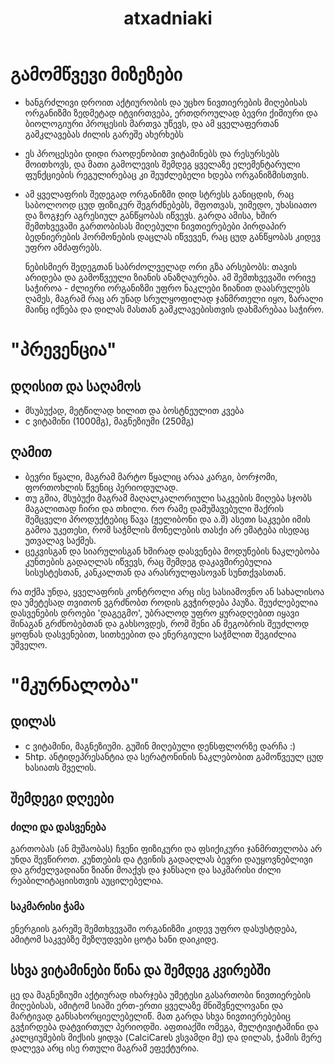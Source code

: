 #+TITLE: atxadniaki

* გამომწვევი მიზეზები
- ხანგრძლივი დროით აქტიურობის და უცხო ნივთიერების მიღებისას ორგანიზმი ზედმეტად იტვირთვება, ერთდროულად ბევრი ქიმიური და ბიოლოგიური პროცესის მართვა უწევს, და ამ ყველაფერთან გამკლავებას ძილის გარეშე ახერხებს
- ეს პროცესები დიდი რაოდენობით ვიტამინებს და რესურსებს მოითხოვს, და მათი გამოლევის შემდეგ ყველაზე ელემენტარული ფუნქციების რეგულირებაც კი შეუძლებელი ხდება ორგანიზმისთვის.
- ამ ყველაფრის შედეგად ორგანიზმი დიდ სტრესს განიცდის, რაც საბოლოოდ ცუდ ფიზიკურ შეგრძნებებს, შფოთვას, უიმედო, უხასიათო და ზოგჯერ აგრესიულ განწყობას იწვევს. გარდა ამისა, ხშირ შემთხვევაში გართობისას მიღებული ნივთიერებები პირდაპირ ბედნიერების ჰორმონების დაცლას იწვევენ, რაც ცუდ განწყობას კიდევ უფრო ამძაფრებს.

  ნებისმიერ შედეგთან საბრძოლველად ორი გზა არსებობს: თავის არიდება და გამოწვეული ზიანის ანაზღაურება. ამ შემთხვევაში ორივე საჭიროა - ძლიერი ორგანიზმი უფრო ნაკლები ზიანით დაასრულებს ღამეს, მაგრამ რაც არ უნად სრულყოფილად ჯანმრთელი იყო, ზარალი მაინც იქნება და დილას მასთან გამკლავებისთვის დახმარებაა საჭირო.
* "პრევენცია"
** დღისით და საღამოს
- მსუბუქად, მეტწილად ხილით და ბოსტნეულით კვება
- c ვიტამინი (1000მგ), მაგნეზიუმი (250მგ)
** ღამით
- ბევრი წყალი, მაგრამ მარტო წყალიც არაა კარგი, ბორჯომი, ფორთოხლის წვენიც პერიოდულად.
- თუ გშია, მსუბუქი მაგრამ მაღალკალორიული საკვების მიღება სჯობს  
  მაგალითად ჩირი და თხილი. რო რამე დამუშავებული შაქრის შემცველი პროდუქტებიც წავა (ჟელიბონი და ა.შ) ასეთი საკვები იმის გამოა უკეთესი, რომ  საჭმლის მონელების თასქი არ ემატება ისედაც უთვალავ საქმეს.
- ცეკვისგან და სიარულისგან ხშირად დასვენება
  მოდუნების ნაკლებობა კუნთების გადაღლას იწვევს, რაც შემდეგ დაკავშირებულია სისუსტესთან, კანკალთან და არასრულფასოვან სუნთქვასთან.

რა თქმა უნდა, ყველაფრის კონტროლი არც ისე სასიამოვნო ან სახალისოა და უმეტესად თვითონ ვგრძნობთ როდის გვჭირდება პაუზა. შეუძლებელია დასვენების დროები 'დაგეგმო', უბრალოდ უფრო ყურადღებით იყავი შინაგან გრძნობებთან და გახსოვდეს, რომ შენი ან მეგობრის შეუძლოდ ყოფნას დასვენებით, სითხეებით და ენერგიული საჭმლით შეგიძლია უშველო.
* "მკურნალობა"
** დილას
- c ვიტამინი, მაგნეზიუმი. გუშინ მიღებული დენსფლორზე დარჩა :)
- 5htp. ანტიდეპრესანტია და სერატონინის ნაკლებობით გამოწვეულ ცუდ ხასიათს შველის.
** შემდეგი დღეები
*** ძილი და დასვენება
გართობას (ან მუშაობას) ჩვენი ფიზიკური და ფსიქიკური ჯანმრთელობა არ უნდა შევწიროთ. კუნთების და ტვინის გადაღლას ბევრი დაუყოვნებლივი და გრძელვადიანი ზიანი მოაქვს და ჯანსაღი და საკმარისი ძილი რეაბილიტაციისთვის აუცილებელია.
*** საკმარისი ჭამა
ენერგიის გარეშე შემთხვევაში ორგანიზმი კიდევ უფრო დასუსტდება, ამიტომ საკვებზე შეზღუდვები ცოტა ხანი დაიკიდე.
** სხვა ვიტამინები წინა და შემდეგ კვირებში
ცე და მაგნეზიუმი აქტიურად იხარჯება უმეტესი გასართობი ნივთიერების მიღებისას, ამიტომ სიაში ერთ-ერთი ყველაზე მნიშვნელოვანი და მარტივად განსახორციელებელიწ. მათ გარდა სხვა ნივთიერებებიც გვჭირდება დატვირთულ პერიოდში. აფთიაქში ომეგა, მულტივიტამინი და კალციუმების მიქსის ყიდვა (CalciCareს ვსვამდი მე) და დილას, ჭამის მერე დალევა არც ისე რთული მაგრამ ეფექტურია.
